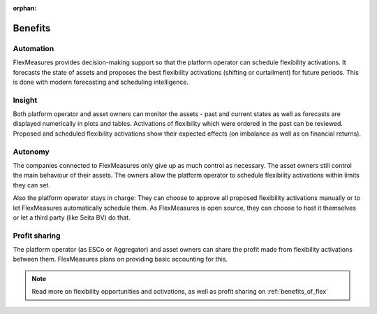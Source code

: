 :orphan:

.. _benefits:

**************************************************
Benefits
**************************************************

Automation
-------------

FlexMeasures provides decision-making support so that the platform operator can schedule flexibility activations.
It forecasts the state of assets and proposes the best flexibility activations (shifting or curtailment)
for future periods. This is done with modern forecasting and scheduling intelligence.

Insight
--------------
Both platform operator and asset owners can monitor the assets - past and current states as well as forecasts are displayed numerically in plots and tables.
Activations of flexibility which were ordered in the past can be reviewed.
Proposed and scheduled flexibility activations show their expected effects (on imbalance as well as on financial returns).

Autonomy
--------------
The companies connected to FlexMeasures only give up as much control as necessary. The asset owners still control the main behaviour of their assets.
The owners allow the platform operator to schedule flexibility activations within limits they can set.

Also the platform operator stays in charge:
They can choose to approve all proposed flexibility activations manually or to let FlexMeasures automatically schedule them.
As FlexMeasures is open source, they can choose to host it themselves or let a third party (like Seita BV) do that.

Profit sharing
---------------
The platform operator (as ESCo or Aggregator) and asset owners can share the profit made from flexibility activations between them.
FlexMeasures plans on providing basic accounting for this.


.. note:: Read more on flexibility opportunities and activations, as well as profit sharing on :ref:`benefits_of_flex`
